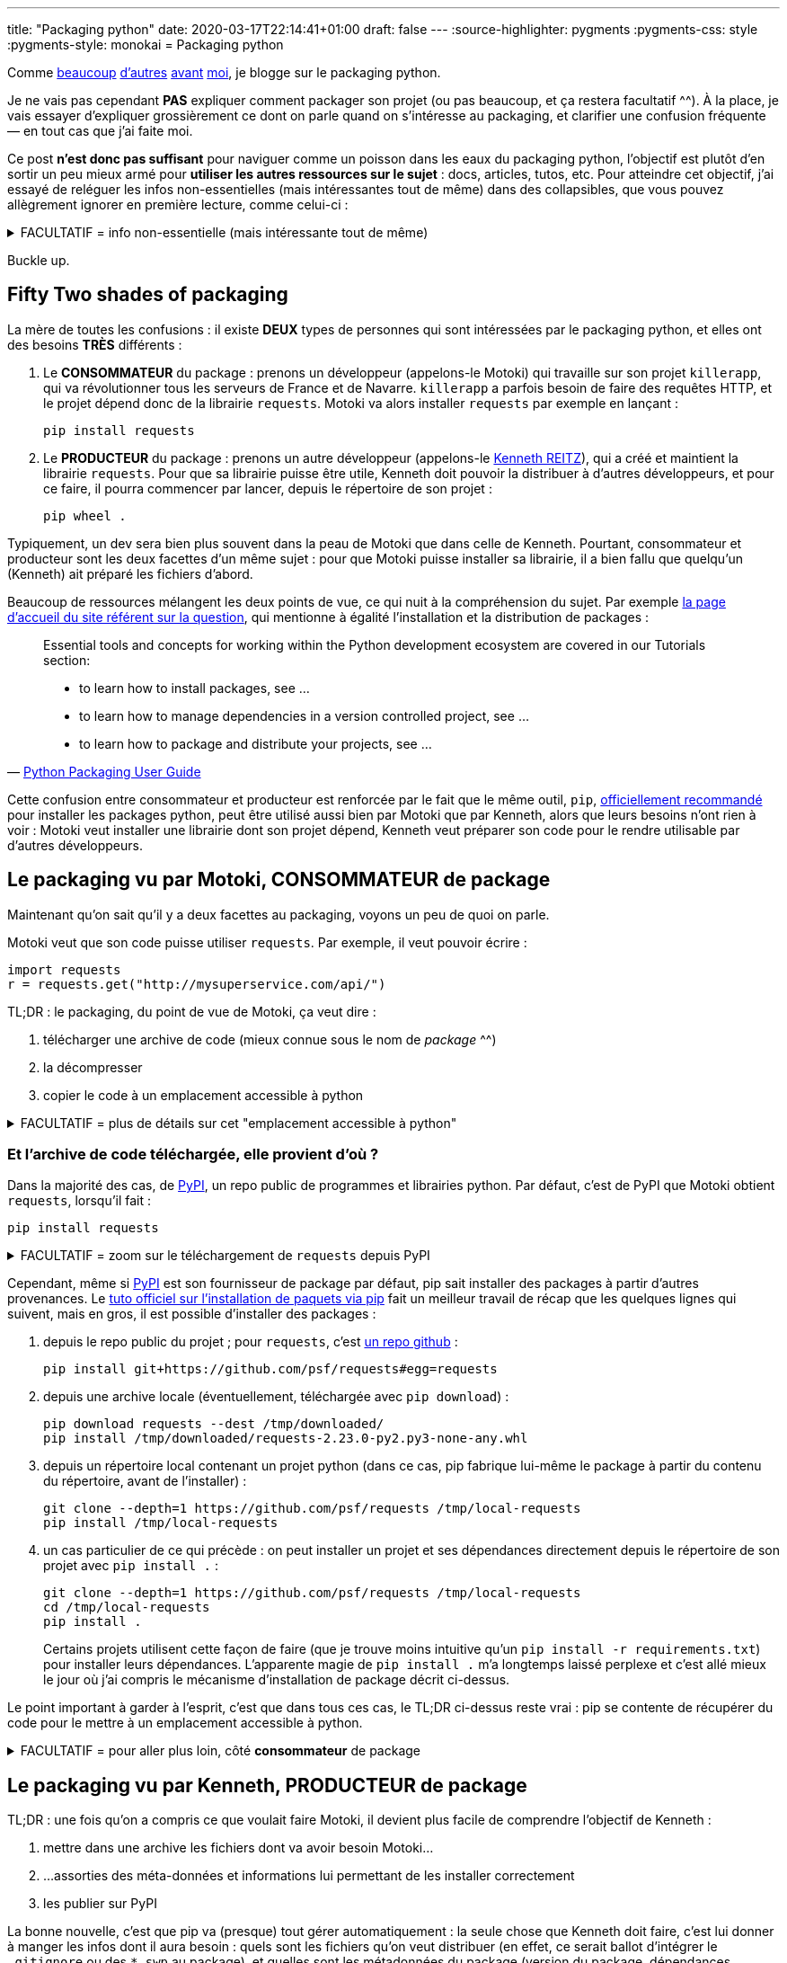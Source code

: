 ---
title: "Packaging python"
date: 2020-03-17T22:14:41+01:00
draft: false
---
:source-highlighter: pygments
:pygments-css: style
:pygments-style: monokai
= Packaging python


Comme https://hynek.me/articles/sharing-your-labor-of-love-pypi-quick-and-dirty/[beaucoup] http://sametmax.com/creer-un-setup-py-et-mettre-sa-bibliotheque-python-en-ligne-sur-pypi/[d'autres] https://philpep.org/blog/etat-de-l-art-du-packaging-python[avant] https://www.bernat.tech/pep-517-and-python-packaging/[moi], je blogge sur le packaging python.

Je ne vais pas cependant *PAS* expliquer comment packager son projet (ou pas beaucoup, et ça restera facultatif ^^). À la place, je vais essayer d'expliquer grossièrement ce dont on parle quand on s'intéresse au packaging, et clarifier une confusion fréquente — en tout cas que j'ai faite moi.

Ce post *n'est donc pas suffisant* pour naviguer comme un poisson dans les eaux du packaging python, l'objectif est plutôt d'en sortir un peu mieux armé pour *utiliser les autres ressources sur le sujet* : docs, articles, tutos, etc. Pour atteindre cet objectif, j'ai essayé de reléguer les infos non-essentielles (mais intéressantes tout de même) dans des collapsibles, que vous pouvez allègrement ignorer en première lecture, comme celui-ci :

+++ <details><summary> +++
FACULTATIF = info non-essentielle (mais intéressante tout de même)
+++ </summary><div> +++

Nan, mais là, c'était juste pour illustrer : passez votre chemin, y'a rien à voir ^^'

+++ </div></details> +++

Buckle up.

== [.line-through]#Fifty# Two shades of packaging

La mère de toutes les confusions : il existe *DEUX* types de personnes qui sont intéressées par le packaging python, et elles ont des besoins *TRÈS* différents :

. Le *CONSOMMATEUR* du package : prenons un développeur (appelons-le Motoki) qui travaille sur son projet `killerapp`, qui va révolutionner tous les serveurs de France et de Navarre. `killerapp` a parfois besoin de faire des requêtes HTTP, et le projet dépend donc de la librairie `requests`. Motoki va alors installer `requests` par exemple en lançant :
+
[source]
----
pip install requests
----
+
. Le *PRODUCTEUR* du package : prenons un autre développeur (appelons-le https://requests.readthedocs.io/en/master/[Kenneth REITZ]), qui a créé et maintient la librairie `requests`. Pour que sa librairie puisse être utile, Kenneth doit pouvoir la distribuer à d'autres développeurs, et pour ce faire, il pourra commencer par lancer, depuis le répertoire de son projet :
+
[source]
----
pip wheel .
----

Typiquement, un dev sera bien plus souvent dans la peau de Motoki que dans celle de Kenneth. Pourtant, consommateur et producteur sont les deux facettes d'un même sujet : pour que Motoki puisse installer sa librairie, il a bien fallu que quelqu'un (Kenneth) ait préparé les fichiers d'abord.

Beaucoup de ressources mélangent les deux points de vue, ce qui nuit à la compréhension du sujet. Par exemple https://packaging.python.org/[la page d'accueil du site référent sur la question], qui mentionne à égalité l'installation et la distribution de packages :

[quote,'https://packaging.python.org/[Python Packaging User Guide]']
____
Essential tools and concepts for working within the Python development ecosystem are covered in our Tutorials section:

* to learn how to install packages, see ...
* to learn how to manage dependencies in a version controlled project, see ...
* to learn how to package and distribute your projects, see ...
____

Cette confusion entre consommateur et producteur est renforcée par le fait que le même outil, `pip`, https://packaging.python.org/tutorials/installing-packages/#use-pip-for-installing[officiellement recommandé] pour installer les packages python, peut être utilisé aussi bien par Motoki que par Kenneth, alors que leurs besoins n'ont rien à voir : Motoki veut installer une librairie dont son projet dépend, Kenneth veut préparer son code pour le rendre utilisable par d'autres développeurs.


== Le packaging vu par Motoki, CONSOMMATEUR de package

Maintenant qu'on sait qu'il y a deux facettes au packaging, voyons un peu de quoi on parle.

Motoki veut que son code puisse utiliser `requests`. Par exemple, il veut pouvoir écrire :

[source,python]
----
import requests
r = requests.get("http://mysuperservice.com/api/")
----

TL;DR : le packaging, du point de vue de Motoki, ça veut dire :

1. télécharger une archive de code (mieux connue sous le nom de _package_ ^^)
2. la décompresser
3. copier le code à un emplacement accessible à python


+++ <details><summary> +++
FACULTATIF = plus de détails sur cet "emplacement accessible à python"
+++ </summary><div> +++

La question est : où faut-il copier du code pour qu'il soit utilisable par une ligne du genre `import requests` ?

Le plus souvent, sous Linux, il s'agit du répertoire `site-packages` dans le virtualenv.

En simplifiant grossièrement, (https://docs.python.org/3/reference/import.html[plus de détails ici]), lorsque python exécute `import requests`, il va rechercher un module nommé `requests` dans https://docs.python.org/3/library/sys.html#sys.path[l'un des chemins du `sys.path`], l'exécuter, et créer un objet représentant le module (contenant notamment la fonction membre `get`, utilisée ci-dessus), accessible par la variable `requests`.

Ce qui m'intéresse ici est le `sys.path` : on facilement regarder ce qu'il y a dedans :

[source]
----
python -c 'import sys ; print("\n".join(sys.path))'
----

Le résultat est variable et dépend notamment de la plate-forme, et de si on utilise un virtualenv ou pas, mais on peut par exemple y trouver :

[source]
----
/path/to/virtualenvs/mysupervenv/local/lib/python2.7/site-packages
/path/to/virtualenvs/mysupervenv/lib/python2.7/site-packages
----

On peut vérifier que le code qu'on y met est importable par python :

[source,sh]
----
cat << EOF > /path/to/virtualenvs/mysupervenv/lib/python2.7/site-packages/salut.py

def coucou_le_monde():
    print("non, en fait rien")

EOF

python -c "import salut ; salut.coucou_le_monde()"
# affiche "non, en fait rien"
----


+++ </div></details> +++

=== Et l'archive de code téléchargée, elle provient d'où ?

Dans la majorité des cas, de https://pypi.org/[PyPI], un repo public de programmes et librairies python. Par défaut, c'est de PyPI que Motoki obtient `requests`, lorsqu'il fait :

[source]
----
pip install requests
----

+++ <details><summary> +++
FACULTATIF = zoom sur le téléchargement de `requests` depuis PyPI
+++ </summary><div> +++


Toujours en simplifiant, `pip install requests` déclenche une belle mécanique qui va regarder les versions disponibles sur https://pypi.org/simple/requests/[la page de requests sur PyPI], télécharger une archive (https://packaging.python.org/glossary/#term-wheel[le fameux wheel]) de la version la plus récente, et la décompresser dans l'un des répertoires présents dans le `sys.path`.

Si on sait ce qu'on y cherche, on peut suivre ce qui se passe dans la sortie de la commande pip :

[source,sh]
----
pip install -vvv requests


# pip interroge la page de requests sur pypi :
Collecting requests
  1 location(s) to search for versions of requests:
  * https://pypi.org/simple/requests/
  Getting page https://pypi.org/simple/requests/

# on y trouve les différentes versions de requests, sous forme de liens vers des archives :
  Analyzing links from page https://pypi.org/simple/requests/

    Found link https://files.pythonhosted.org/packages/ba/bb/dfa0141a32d773c47e4dede1a617c59a23b74dd302e449cf85413fc96bc4/requests-0.2.0.tar.gz#sha256=813202ace4d9301a3c00740c700e012fb9f3f8c73ddcfe02ab558a8df6f175fd (from https://pypi.org/simple/requests/), version: 0.2.0
    [... une tétrachiée d'autres versions ...]
    Found link https://files.pythonhosted.org/packages/f5/4f/280162d4bd4d8aad241a21aecff7a6e46891b905a4341e7ab549ebaf7915/requests-2.23.0.tar.gz#sha256=b3f43d496c6daba4493e7c431722aeb7dbc6288f52a6e04e7b6023b0247817e6 (from https://pypi.org/simple/requests/) (requires-python:>=2.7, !=3.0.*, !=3.1.*, !=3.2.*, !=3.3.*, !=3.4.*), version: 2.23.0

# comme Motoki n'a pas précisé de version particulière, c'est la plus récente qui est utilisée :
  Using version 2.23.0 (newest of versions: 0.2.0, [... une tétrachiée d'autres versions ...] , 2.22.0, 2.23.0)

# pip télécharge l'archive adéquate, et la décompresse :
  Created temporary directory: /tmp/pip-unpack-AoA2ag
  Downloading https://files.pythonhosted.org/packages/1a/70/1935c770cb3be6e3a8b78ced23d7e0f3b187f5cbfab4749523ed65d7c9b1/requests-2.23.0-py2.py3-none-any.whl (58kB)

# pip va aussi adresser les 4 dépendances de requests : urllib3, certifi, chardet, et idna.
# les dépendances vers urllib3 et certifi sont déjà résolues pour notre venv :

Requirement already satisfied: urllib3!=1.25.0,!=1.25.1,<1.26,>=1.21.1 in /media/truecrypt1/virtualenvs/mysupervenv/lib/python2.7/site-packages (from requests) (1.21.1)
Requirement already satisfied: certifi>=2017.4.17 in /media/truecrypt1/virtualenvs/mysupervenv/lib/python2.7/site-packages (from requests) (2017.4.17)

# pour les dépendances vers chardet et idna, la MÊME mécanique que pour requests se met en place :

Collecting chardet<4,>=3.0.2 (from requests)
  1 location(s) to search for versions of chardet:
  * https://pypi.org/simple/chardet/
  [ ... mêmes actions que ce qui a permis d'installer requests, mais pour chardet, puis idna... ]

# Au final, pip a installé requests, ainsi que deux de ses dépendances : chardet et idna :
Installing collected packages: chardet, idna, requests
Successfully installed chardet-3.0.4 idna-2.9 requests-2.23.0
Cleaning up...

----

+++ </div></details> +++

Cependant, même si https://pypi.org/[PyPI] est son fournisseur de package par défaut, pip sait installer des packages à partir d'autres provenances. Le https://packaging.python.org/tutorials/installing-packages/[tuto officiel sur l'installation de paquets via pip] fait un meilleur travail de récap que les quelques lignes qui suivent, mais en gros, il est possible d'installer des packages :

1. depuis le repo public du projet ; pour `requests`, c'est https://github.com/psf/requests[un repo github] :
+
[source]
----
pip install git+https://github.com/psf/requests#egg=requests
----
+
2. depuis une archive locale (éventuellement, téléchargée avec `pip download`) :
+
[source]
----
pip download requests --dest /tmp/downloaded/
pip install /tmp/downloaded/requests-2.23.0-py2.py3-none-any.whl
----
+
3. depuis un répertoire local contenant un projet python (dans ce cas, pip fabrique lui-même le package à partir du contenu du répertoire, avant de l'installer) :
+
[source]
----
git clone --depth=1 https://github.com/psf/requests /tmp/local-requests
pip install /tmp/local-requests
----
+
4. un cas particulier de ce qui précède : on peut installer un projet et ses dépendances directement depuis le répertoire de son projet avec `pip install .` :
+
[source]
----
git clone --depth=1 https://github.com/psf/requests /tmp/local-requests
cd /tmp/local-requests
pip install .
----
+
Certains projets utilisent cette façon de faire (que je trouve moins intuitive qu'un `pip install -r requirements.txt`) pour installer leurs dépendances. L'apparente magie de `pip install .` m'a longtemps laissé perplexe et c'est allé mieux le jour où j'ai compris le mécanisme d'installation de package décrit ci-dessus.

Le point important à garder à l'esprit, c'est que dans tous ces cas, le TL;DR ci-dessus reste vrai : pip se contente de récupérer du code pour le mettre à un emplacement accessible à python.


+++ <details><summary> +++
FACULTATIF = pour aller plus loin, côté *consommateur* de package
+++ </summary><div> +++

Pour simplifier le propos, j'ai laissé plusieurs points intéressants de côté. Ils ne sont pas indispensables pour avoir une vision d'ensemble du packaging, mais vous les croiserez forcément si vous creusez un peu le sujet :

* les https://virtualenv.pypa.io/en/latest/#[virtualenvs] et ce qu'ils apportent : l'un des sujets les plus importants, mais dont la compréhension ne présente pas de difficulté particulière
* `setuptools`, le fait d'utiliser `setup.py` pour installer des packages (`python setup.py install` ou `python setup.py develop`), et https://stackoverflow.com/questions/15724093/difference-between-python-setup-py-install-and-pip-install/15731459#15731459[pourquoi il reste préférable d'utiliser `pip`].
* https://pip.pypa.io/en/stable/user_guide/#requirements-files[le fichier `requirements.txt`]
* https://pip.pypa.io/en/stable/reference/pip_install/#caching[le caching pip]
* la gestion récursive des dépendances
* https://pypi.org/simple[l'URL par défaut] utilisée par pip pour contacter PyPI, et comment aller taper dans un pypi alternatif :
+
[source]
----
pip help install | grep "Base URL of Python Package Index"
  -i, --index-url <url>   Base URL of Python Package Index (default https://pypi.org/simple).
                          This should point to a repository compliant with PEP 503 (the simple repository API
                          or a local directory laid out in
----
+
* la https://www.python.org/dev/peps/pep-0503/[Simple Repository API] exposée par PyPI (que je trouve un peu bizarre)
* https://pip.pypa.io/en/stable/reference/pip_install/#editable-installs[l'installation en mode editable] avec `pip install -e .` ou `python setup.py develop`
* l'installation http://setuptools.readthedocs.io/en/latest/setuptools.html#declaring-extras-optional-features-with-their-own-dependencies[d'extra], et ce que signifie la syntaxe avec crochets : `pip install -e .[mysuperextra]`
* la différence *à l'installation d'un package* entre https://packaging.python.org/glossary/#term-source-distribution-or-sdist[une source-distribution] et une https://packaging.python.org/glossary/#term-built-distribution[une built-distribution] (notamment si le package a https://docs.python.org/3/extending/extending.html[des extensions C], comme par exemple https://pypi.org/project/ujson/[ujson])
* les alternatives à pip, notamment https://pipenv.pypa.io/en/latest/[pipenv] (https://packaging.python.org/tutorials/managing-dependencies/[officiellement recommandé]), et https://python-poetry.org/[poetry], vus comme le futur™

+++ </div></details> +++

== Le packaging vu par Kenneth, PRODUCTEUR de package

TL;DR : une fois qu'on a compris ce que voulait faire Motoki, il devient plus facile de comprendre l'objectif de Kenneth :

1. mettre dans une archive les fichiers dont va avoir besoin Motoki...
2. ...assorties des méta-données et informations lui permettant de les installer correctement
3. les publier sur PyPI

La bonne nouvelle, c'est que pip va (presque) tout gérer automatiquement : la seule chose que Kenneth doit faire, c'est lui donner à manger les infos dont il aura besoin : quels sont les fichiers qu'on veut distribuer (en effet, ce serait ballot d'intégrer le `.gitignore` ou des `*.swp` au package), et quelles sont les métadonnées du package (version du package, dépendances, version de python supportée, mais également auteur, license, etc.).

La façon canonique de passer ces infos à pip, et de les mettre dans https://packaging.python.org/glossary/#term-setup-py[un fichier `setup.py`] à la racine du projet. Plus précisément, ce fichier `setup.py` https://github.com/psf/requests/blob/c46f55bd48dabc02f033d252f8c64e2011f37361/setup.py#L69[appelle la fonction `setuptools.setup`], en lui passant en argument les infos nécessaires pour builder le package. C'est un peu déroutant au début d'appeler une fonction pour définir des métadonnées, mais on s'y fait.

=== Concrètement ça ressemble à quoi ?

Je garde le code de `requests` comme fil rouge, voici https://github.com/psf/requests/blob/c46f55bd48dabc02f033d252f8c64e2011f37361/setup.py[son setup.py à l'heure où j'écris ces lignes]. Quand je dis que Kenneth doit donner à manger à pip les infos nécesaires, ça ressemble à ça :

* https://github.com/psf/requests/blob/c46f55bd48dabc02f033d252f8c64e2011f37361/setup.py#L78[l'argument `packages`] indique à pip quels sont les fichiers du repo qui doivent être packagés :
+
[source,python]
----
packages = ['requests']  # ligne 42 : variable intermédiaire
# ...
packages=packages,  # ligne 78 : pip doit packager un seul répertoire : requests
----
+
* https://github.com/psf/requests/blob/c46f55bd48dabc02f033d252f8c64e2011f37361/setup.py#L44[l'argument `install_requires`] indique quelles sont les dépendances de requests :
+
[source,python]
----
requires = [  # ligne 44 : variable intermédiaire
    'chardet>=3.0.2,<4',
    'idna>=2.5,<3',
    'urllib3>=1.21.1,<1.26,!=1.25.0,!=1.25.1',
    'certifi>=2017.4.17'
]
# ...
install_requires=requires,  # ligne 83 : requests nécessite chardet+idna+urllib3+certifi
----
+
* https://github.com/psf/requests/blob/c46f55bd48dabc02f033d252f8c64e2011f37361/setup.py#L82[l'argument `python_requires`] indique les versions de python supportées :
+
[source,python]
----
python_requires=">=2.7, !=3.0.*, !=3.1.*, !=3.2.*, !=3.3.*, !=3.4.*",
----
+
* les métadonnées du package (nom, version, auteur, license, etc.) sont définies dans link:https://github.com/psf/requests/blob/b7c6aba848b10933f327fcce41970c29dc59051b/requests/__version__.py[un fichier annexe] et https://github.com/psf/requests/blob/c46f55bd48dabc02f033d252f8c64e2011f37361/setup.py#L70[utilisées par setup.py] :
+
[source,python]
----
__title__ = 'requests'
__description__ = 'Python HTTP for Humans.'
__url__ = 'https://requests.readthedocs.io'
__version__ = '2.23.0'
__author__ = 'Kenneth Reitz'
# [...]
----

Allez, je vais me la jouer "site du zéro", et proposer un TP. C'est vraiment pas indispensable pour avoir compris cette partie, mais http://www.1001-citations.com/citation-31397/[j'entends -> j'oublie ; je vois -> je retiens ; toussa toussa] : faire les choses moi-même m'aide à les comprendre, je pars du principe que ça va être pareil pour vous.

+++ <details><summary> +++
FACULTATIF : installe `requests` via un package que tu as buildé toi-même avec amour <3
+++ </summary><div> +++

À noter que c'est même pas obligé de prendre un vrai projet comme `requests` pour ça : c'est également très intéressant de packager un repo quasi-vide, et de trouver quelles sont les conditions minimales pour que pip accepte d'en faire un package.


1. builder un package à partir du repo requests
+
[source,bash]
----
mkdir /tmp/monsupertp/ && cd /tmp/monsupertp/
git clone --depth=1 https://github.com/psf/requests local-requests
cd local-requests

# la ligne suivante builde la wheel :
pip wheel --wheel-dir=/tmp/monsupertp/wheel-dir .
----
+
2. trifouiller et regarder ce qu'il y a dans la wheel buildée :
+
[source,bash]
----
cd /tmp/monsupertp/
# la wheel n'est qu'une archive zip des fichiers packagés + des métadonnées :
file wheel-dir/requests-2.23.0-py2.py3-none-any.whl
# wheel-dir/requests-2.23.0-py2.py3-none-any.whl: Zip archive data, at least v2.0 to extract

unzip wheel-dir/requests-2.23.0-py2.py3-none-any.whl -d /tmp/monsupertp/unzipped-wheel
ls /tmp/monsupertp/unzipped-wheel/
# requests  requests-2.23.0.dist-info

# les fichiers packagés sont bien ceux du repo :
find unzipped-wheel/requests -type f -print0|xargs -0 md5sum|cut -d" " -f1|md5sum
# 943bfbe6cf829cec797d84e09862f826  -
find local-requests/requests -type f -print0|xargs -0 md5sum|cut -d" " -f1|md5sum
# 943bfbe6cf829cec797d84e09862f826  -

# les métadonnées sont bien celles qui étaient précisées dans l'appel à setuptools.setup() :
cd unzipped-wheel/requests-2.23.0.dist-info/

grep "Python HTTP for Humans" METADATA
# Summary: Python HTTP for Humans.

grep "Programming Language :: Python" METADATA | grep "\."
# Classifier: Programming Language :: Python :: 2.7
# Classifier: Programming Language :: Python :: 3.5
# Classifier: Programming Language :: Python :: 3.6
# Classifier: Programming Language :: Python :: 3.7
# Classifier: Programming Language :: Python :: 3.8

grep Requires-Dist METADATA | grep -v extra
# Requires-Dist: certifi (>=2017.4.17)
# Requires-Dist: chardet (>=3.0.2,<4)
# Requires-Dist: idna (>=2.5,<3)
# Requires-Dist: urllib3 (!=1.25.1,>=1.21.1,!=1.25.0,<1.26)
----
+
3. vérifier qu'on peut utiliser la wheel pour installer `requests`
+
[source,bash]
----
# (commande à lancer dans un virtualenv vierge)
# note : pip se débrouille pour installer les dépendances de requests
pip install /tmp/monsupertp/wheel-dir/requests-2.23.0-py2.py3-none-any.whl
----
+
4. Profit !

+++ </div></details> +++


Pour résumer, côté PRODUCTEUR, on veut "juste" remplir un `setup.py` correct pour que pip puisse bosser, et transformer un repo de code (parfois appelé `source-tree`) en un package.

+++ <details><summary> +++
FACULTATIF = pour aller plus loin, côté *producteur* de package
+++ </summary><div> +++

Pour simplifier le propos, j'ai laissé plusieurs points intéressants de côté. Ils ne sont pas indispensables pour avoir une vision d'ensemble du packaging, mais vous les croiserez forcément si vous creusez un peu le sujet :

* https://packaging.python.org/tutorials/packaging-projects/#generating-distribution-archives[l'utilisation directe de `setup.py` pour builder un package] (`python setup.py sdist/bidst/bidst_wheel`), le lien avec `pip wheel`, et l'absence de possibilité pour pip de builder des source-distribution (même si https://github.com/pypa/pip/issues/6041[une issue est ouverte sur le sujet])
* c'est pas tout de créer un package, encore faut-il l'uploader sur PyPI, ce que pip ne sait pas faire : c'est le boulot de https://pypi.org/project/twine/[twine]
* la différence *à la création d'un package* entre https://packaging.python.org/glossary/#term-source-distribution-or-sdist[une source-distribution] et une https://packaging.python.org/glossary/#term-built-distribution[une built-distribution] (notamment si le package a https://docs.python.org/3/extending/extending.html[des extensions C], comme par exemple https://pypi.org/project/ujson/[ujson])
* l'utilisation de https://setuptools.readthedocs.io/en/latest/setuptools.html#configuring-setup-using-setup-cfg-files[setup.cfg] pour avoir un appel à `setuptools.setup(...)` minimaliste
* le subtil art de préciser les fichiers qui feront partie du package : https://setuptools.readthedocs.io/en/latest/setuptools.html#using-find-packages[find_packages], https://setuptools.readthedocs.io/en/latest/setuptools.html#including-data-files[MANIFEST.in + include_package_data], etc.
* le non-moins subtil art de préciser les dépendances de son package, et https://packaging.python.org/tutorials/managing-dependencies/[l'apport de pipenv] (ou poetry) sur le sujet
* les https://packaging.python.org/guides/distributing-packages-using-setuptools/#universal-wheels[wheels universelles] ou pure-python
* les alternatives à setuptools, https://pip.pypa.io/en/stable/reference/pip/#build-system-interface[via pyproject.toml], pourtant http://sametmax.com/vive-setup-cfg-et-mort-a-pyproject-toml/[controversé]
* le fait que `wheel` (qui fournit `bdist_wheel`), `setuptools`, et `twine` soient des packages tierces
* la https://docs.python.org/3/distutils/extending.html#integrating-new-commands[customisation de l'étape de build] de son package
* les alternatives aux https://packaging.python.org/glossary/#term-wheel[wheels] comme format de built-distributions, et notamment https://packaging.python.org/glossary/#term-egg[les eggs], même s'ils sont https://packaging.python.org/discussions/wheel-vs-egg/[moins intéressants que les wheels], et https://stackoverflow.com/questions/6292652/what-is-the-difference-between-an-sdist-tar-gz-distribution-and-an-python-egg/6292710#6292710[considérés comme deprecated].

+++ </div></details> +++


== En conclusion

L'objectif de cet article était de donner une vue générale du sujet (ce qui se passe quand on installe un package, et ce qu'il faut donc faire pour en produire un) avec comme espoir qu'il soit ainsi plus facile de comprendre les articles, docs, tutos et autres ressources sur le sujet.

Si on garde cette vision avec un peu de hauteur, le packaging python, c'est pas si compliqué :

* le *consommateur de package* veut un outil (`pip`) capable de récupérer une archive code (https://packaging.python.org/glossary/#term-wheel[une wheel]), et de la décompresser à un emplacement utilisable par python (sous Linux, un répertoire `site-packages`)
* le *producteur de package* veut un outil (`pip` ou `setuptools`) capable de générer cette archive de code à partir de son repo, et le configure en indiquant dans un fichier `setup.py` le code à packager, et ses métadonnées

En dehors de la confusion entre ces deux rôles, le sujet est rendu ardu par le joyeux bordel que sont la doc et les outils. J'aurais pu commencer par là tellement c'est le bazar : l'histoire du packaging python a été longue et douloureuse, parsemée d'une ribambelle de librairies, outils et formats aujourd'hui dépréciés (en vrac, et ne visitez les liens que pour faire de l'archéologie : https://setuptools.readthedocs.io/en/latest/easy_install.html[easy_install], https://wiki.python.org/moin/Distribute[distribute], https://pypi.org/project/Distutils2/[distutils2], https://packaging.python.org/glossary/#term-egg[les eggs], ...).

Concernant la doc, ça va beaucoup mieux depuis quelques années, et il https://setuptools.readthedocs.io/en/latest/setuptools.html[n'est plus si compliqué de trouver la documentation des features, même inhabituelles]. Restez tout de même critique à la lecture des docs et autres billets de blog sur le sujet : comme il n'y en a pas tant que ça d'une part, et que le sujet évolue vite d'autre part, beaucoup d'articles sont maintenant (partiellement) dépréciés. Cette remarque est valable aussi pour le présent article : cher lecteur du futur (c'est un pléonasme, ça, non ?), je t'invite à bien vérifier la date à laquelle j'ai écrit cet article.

Concernant les outils, ça vaut c'que ça vaut, mais pour commencer, j'aurais tendance à conseiller de tout ignorer à part :

* `setuptools` = https://setuptools.readthedocs.io/en/latest/setuptools.html[package tierce permettant de packager un projet], s'appuie sur `distutils` (qui est standard, mais que vous pouvez ignorer car rarement utilisé directement)
* `pip` = outil https://packaging.python.org/tutorials/installing-packages/#use-pip-for-installing[officiellement recommandé] (et le plus utilisé) pour installer les packages python. pip utilise `setuptools` sous le capot.
* `wheel` = à la fois le https://packaging.python.org/glossary/#term-wheel[format de built-distribution] recommandé, et un https://pypi.org/project/wheel/[package tierce] permettant de les builder et fournissant une CLI pour les manipuler. Défini dans la https://www.python.org/dev/peps/pep-0427/[PEP 427].
* `twine` = utilitaire le plus utilisé pour https://pypi.org/project/twine/[publier son package sur PyPI]
* `pipenv` / `poetry` = pipenv est https://pipenv.pypa.io/en/latest/[l'outil officiellement recommandé] faisant le café pour la gestion des packages, car mélangeant le métier de `virtualenv`, de `pip`, du `requirements.txt`, et du `package.json` https://docs.npmjs.com/creating-a-package-json-file[de npm]. poetry est une https://python-poetry.org/[alternative à pipenv] jouant le même rôle.

Une petite dernière confusion à ne pas faire pour la route : le même terme `package` est utilisé dans le monde python pour désigner deux concepts bien distincts :

* https://packaging.python.org/glossary/#term-distribution-package[distribution package] : une archive contenant du code, des données et métadonnées. Le lecteur attentif remarquera que c'est ce dont il était question tout au long du présent article.
* https://packaging.python.org/glossary/#term-import-package[import package] : ce sont des https://docs.python.org/3/tutorial/modules.html#packages[regroupements de modules python], c'est à dire grosso-modo, des répertoires contenant des fichiers de code.

C'est le contexte qui dit de quoi on parle, n'hésitez-pas à vous référer au https://packaging.python.org/glossary/[glossaire officiel], car à défaut d'être exhaustif, il a le mérite d'être particulièrement clair et concis.
